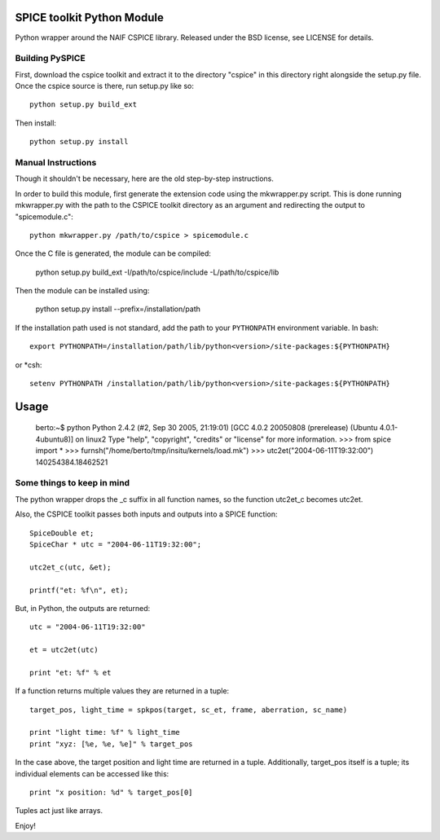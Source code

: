 SPICE toolkit Python Module
===========================

Python wrapper around the NAIF CSPICE library.  Released under the BSD license, see LICENSE for details.

Building PySPICE
----------------

First, download the cspice toolkit and extract it to the directory "cspice" in
this directory right alongside the setup.py file.  Once the cspice source is
there, run setup.py like so::

  python setup.py build_ext

Then install::

  python setup.py install

Manual Instructions
-------------------
Though it shouldn't be necessary, here are the old step-by-step instructions.

In order to build this module, first generate the extension code using the
mkwrapper.py script.  This is done running mkwrapper.py with the path to the
CSPICE toolkit directory as an argument and redirecting the output to
"spicemodule.c"::

  python mkwrapper.py /path/to/cspice > spicemodule.c

Once the C file is generated, the module can be compiled:

  python setup.py build_ext -I/path/to/cspice/include -L/path/to/cspice/lib

Then the module can be installed using:

  python setup.py install --prefix=/installation/path

If the installation path used is not standard, add the path to your
``PYTHONPATH`` environment variable.  In bash::

  export PYTHONPATH=/installation/path/lib/python<version>/site-packages:${PYTHONPATH}

or *csh::

  setenv PYTHONPATH /installation/path/lib/python<version>/site-packages:${PYTHONPATH}

Usage
=====

  berto:~$ python
  Python 2.4.2 (#2, Sep 30 2005, 21:19:01)
  [GCC 4.0.2 20050808 (prerelease) (Ubuntu 4.0.1-4ubuntu8)] on linux2
  Type "help", "copyright", "credits" or "license" for more information.
  >>> from spice import *
  >>> furnsh("/home/berto/tmp/insitu/kernels/load.mk")
  >>> utc2et("2004-06-11T19:32:00")
  140254384.18462521

Some things to keep in mind
---------------------------

The python wrapper drops the _c suffix in all function names, so the
function utc2et_c becomes utc2et.

Also, the CSPICE toolkit passes both inputs and outputs into a SPICE
function::

  SpiceDouble et;
  SpiceChar * utc = "2004-06-11T19:32:00";

  utc2et_c(utc, &et);

  printf("et: %f\n", et);

But, in Python, the outputs are returned::

  utc = "2004-06-11T19:32:00"

  et = utc2et(utc)

  print "et: %f" % et

If a function returns multiple values they are returned in a tuple::

  target_pos, light_time = spkpos(target, sc_et, frame, aberration, sc_name)

  print "light time: %f" % light_time
  print "xyz: [%e, %e, %e]" % target_pos

In the case above, the target position and light time are returned in a tuple.
Additionally, target_pos itself is a tuple; its individual elements can be
accessed like this::

  print "x position: %d" % target_pos[0]

Tuples act just like arrays.

Enjoy!
